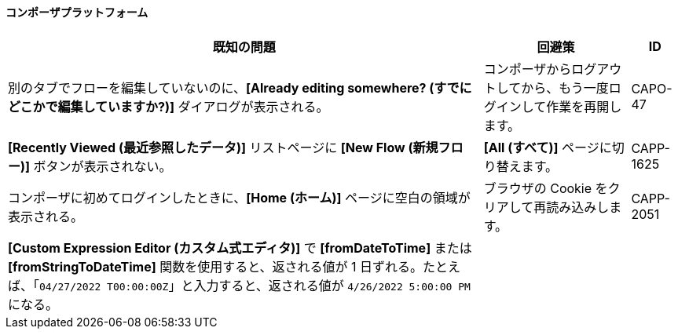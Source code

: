 ==== コンポーザプラットフォーム

[%header%autowidth.spread]

|===

|既知の問題|回避策 |ID

|別のタブでフローを編集していないのに、​*[Already editing somewhere? (すでにどこかで編集していますか?)]*​ ダイアログが表示される。 | コンポーザからログアウトしてから、もう一度ログインして作業を再開します。 |CAPO-47

|*[Recently Viewed (最近参照したデータ)]*​ リストページに ​*[New Flow (新規フロー)]*​ ボタンが表示されない。 | ​*[All (すべて)]*​ ページに切り替えます。 | CAPP-1625

|コンポーザに初めてログインしたときに、​*[Home (ホーム)]*​ ページに空白の領域が表示される。 |ブラウザの Cookie をクリアして再読み込みします。 | CAPP-2051

|*[Custom Expression Editor (カスタム式エディタ)]*​ で ​*[fromDateToTime]*​ または ​*[fromStringToDateTime]*​ 関数を使用すると、返される値が 1 日ずれる。たとえば、「​`04/27/2022 T00:00:00Z`​」と入力すると、返される値が ​`4/26/2022 5:00:00 PM`​ になる。 | |
|===

